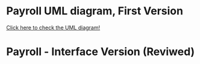 * Payroll UML diagram, First Version
[[./payroll.png][Click here to check the UML diagram!]]


* Payroll - Interface Version (Reviwed)
[[./bkp.png]]
